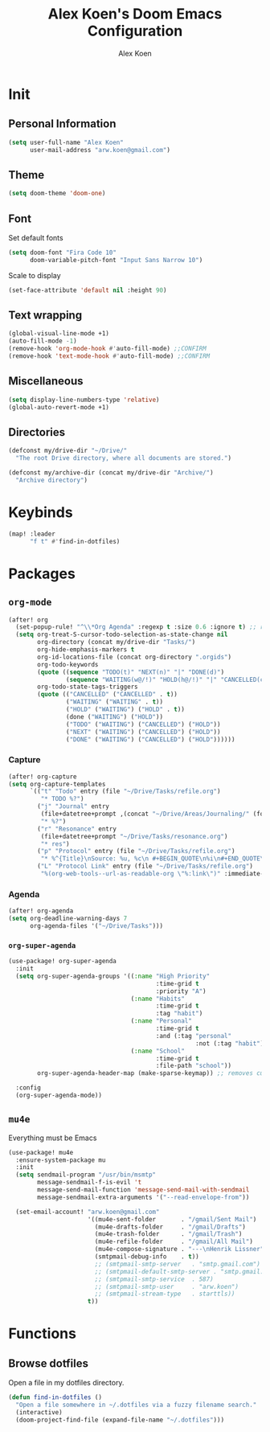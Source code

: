 #+TITLE: Alex Koen's Doom Emacs Configuration
#+AUTHOR: Alex Koen
#+EMAIL: arw.koen@gmail.com

* Init
** Personal Information
#+begin_src emacs-lisp :tangle yes
(setq user-full-name "Alex Koen"
      user-mail-address "arw.koen@gmail.com")
#+end_src

** Theme
#+begin_src emacs-lisp :tangle yes
(setq doom-theme 'doom-one)
#+end_src

** Font

Set default fonts

#+begin_src emacs-lisp :tangle yes
(setq doom-font "Fira Code 10"
      doom-variable-pitch-font "Input Sans Narrow 10")
#+end_src


Scale to display

#+begin_src emacs-lisp :tangle yes
(set-face-attribute 'default nil :height 90)
#+end_src

#+RESULTS:

** Text wrapping
#+begin_src emacs-lisp :tangle yes
(global-visual-line-mode +1)
(auto-fill-mode -1)
(remove-hook 'org-mode-hook #'auto-fill-mode) ;;CONFIRM
(remove-hook 'text-mode-hook #'auto-fill-mode) ;;CONFIRM
#+end_src

** Miscellaneous
#+begin_src emacs-lisp :tangle yes
(setq display-line-numbers-type 'relative)
(global-auto-revert-mode +1)
#+end_src

** Directories
#+begin_src emacs-lisp :tangle yes
(defconst my/drive-dir "~/Drive/"
  "The root Drive directory, where all documents are stored.")

(defconst my/archive-dir (concat my/drive-dir "Archive/")
  "Archive directory")

#+end_src
* Keybinds

#+begin_src emacs-lisp :tangle yes
(map! :leader
      "f t" #'find-in-dotfiles)
#+end_src
* Packages
** =org-mode=
#+begin_src emacs-lisp :tangle yes
(after! org
  (set-popup-rule! "^\\*Org Agenda" :regexp t :size 0.6 :ignore t) ;; remove ignore to make popup
  (setq org-treat-S-cursor-todo-selection-as-state-change nil
        org-directory (concat my/drive-dir "Tasks/")
        org-hide-emphasis-markers t
        org-id-locations-file (concat org-directory ".orgids")
        org-todo-keywords
        (quote ((sequence "TODO(t)" "NEXT(n)" "|" "DONE(d)")
                (sequence "WAITING(w@/!)" "HOLD(h@/!)" "|" "CANCELLED(c@/!)")))
        org-todo-state-tags-triggers
        (quote (("CANCELLED" ("CANCELLED" . t))
                ("WAITING" ("WAITING" . t))
                ("HOLD" ("WAITING") ("HOLD" . t))
                (done ("WAITING") ("HOLD"))
                ("TODO" ("WAITING") ("CANCELLED") ("HOLD"))
                ("NEXT" ("WAITING") ("CANCELLED") ("HOLD"))
                ("DONE" ("WAITING") ("CANCELLED") ("HOLD"))))))

#+end_src

*** Capture

#+begin_src emacs-lisp :tangle yes
(after! org-capture
(setq org-capture-templates
      `(("t" "Todo" entry (file "~/Drive/Tasks/refile.org")
         "* TODO %?")
        ("j" "Journal" entry
         (file+datetree+prompt ,(concat "~/Drive/Areas/Journaling/" (format-time-string "%Y") "/" (format-time-string "%Y") ".org"))
         "* %?")
        ("r" "Resonance" entry
         (file+datetree+prompt "~/Drive/Tasks/resonance.org")
         "* res")
        ("p" "Protocol" entry (file "~/Drive/Tasks/refile.org")
         "* %^{Title}\nSource: %u, %c\n #+BEGIN_QUOTE\n%i\n#+END_QUOTE\n\n\n%?")
        ("L" "Protocol Link" entry (file "~/Drive/Tasks/refile.org")
         "%(org-web-tools--url-as-readable-org \"%:link\")" :immediate-finish t))))
#+END_SRC

*** Agenda

#+begin_src emacs-lisp :tangle yes
(after! org-agenda
(setq org-deadline-warning-days 7
      org-agenda-files '("~/Drive/Tasks")))
#+end_src

*** =org-super-agenda=
#+begin_src emacs-lisp :tangle yes
(use-package! org-super-agenda
  :init
  (setq org-super-agenda-groups '((:name "High Priority"
                                         :time-grid t
                                         :priority "A")
                                  (:name "Habits"
                                         :time-grid t
                                         :tag "habit")
                                  (:name "Personal"
                                         :time-grid t
                                         :and (:tag "personal"
                                                    :not (:tag "habit")))
                                  (:name "School"
                                         :time-grid t
                                         :file-path "school"))
        org-super-agenda-header-map (make-sparse-keymap)) ;; removes custom keybindings which are in opposition to evil-org

  :config
  (org-super-agenda-mode))
#+end_src

** =mu4e=

Everything must be Emacs

#+begin_src emacs-lisp :tangle yes
(use-package! mu4e
  :ensure-system-package mu
  :init
  (setq sendmail-program "/usr/bin/msmtp"
        message-sendmail-f-is-evil 't
        message-send-mail-function 'message-send-mail-with-sendmail
        message-sendmail-extra-arguments '("--read-envelope-from"))

  (set-email-account! "arw.koen@gmail.com"
                      '((mu4e-sent-folder       . "/gmail/Sent Mail")
                        (mu4e-drafts-folder     . "/gmail/Drafts")
                        (mu4e-trash-folder      . "/gmail/Trash")
                        (mu4e-refile-folder     . "/gmail/All Mail")
                        (mu4e-compose-signature . "---\nHenrik Lissner")
                        (smtpmail-debug-info    . t))
                        ;; (smtpmail-smtp-server   . "smtp.gmail.com")
                        ;; (smtpmail-default-smtp-server . "smtp.gmail.com")
                        ;; (smtpmail-smtp-service  . 587)
                        ;; (smtpmail-smtp-user     . "arw.koen")
                        ;; (smtpmail-stream-type   . starttls))
                      t))
#+end_src

* Functions
** Browse dotfiles

Open a file in my dotfiles directory.

#+begin_src emacs-lisp :tangle yes
(defun find-in-dotfiles ()
  "Open a file somewhere in ~/.dotfiles via a fuzzy filename search."
  (interactive)
  (doom-project-find-file (expand-file-name "~/.dotfiles")))
#+end_src
